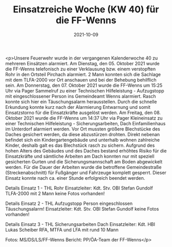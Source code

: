 #+TITLE: Einsatzreiche Woche (KW 40) für die FF-Wenns
#+DATE: 2021-10-09
#+FACEBOOK_URL: https://facebook.com/ffwenns/posts/6333898423351896

<p>Unsere Feuerwehr wurde in der vergangenen Kalenderwoche 40 zu mehreren Einsätzen alarmiert.
Am Dienstag, den 05. Oktober 2021 wurde die FF-Wenns telefonisch zu einer Verklausung bzw. einem verstopften Rohr in den Ortsteil Pirchach alarmiert.
2 Mann konnten sich die Sachlage mit dem TLFA-2000 vor Ort anschauen und bei der Behebung behilflich sein.
Am Donnerstag, den 07. Oktober 2021 wurde die FF-Wenns um 15:25 Uhr via Pager Sammelruf zu einer Technischen Hilfeleistung - Aufzugstopp mit eingeschlossener Person ins Gemeindeamt
Wenns alarmiert. Rasch konnte sich hier ein Täuschungsalarm herausstellen. Durch die schnelle Erkundung konnte kurz nach der Alarmierung Entwarnung und somit Einsatzstorno für die Einsatzkräfte ausgelöst werden.
Am Freitag, den 08. Oktober 2021 wurde die FF-Wenns um 14:37 Uhr via Pager Kleineinsatz zu einer Technischen Hilfeleistung - Sicherungsarbeiten, Dach Einfamilienhaus
im Unterdorf alarmiert werden. Vor Ort mussten größere Blechstücke des Daches gesichert werden, da diese abzustürzen drohten. Direkt nebenan befindet sich ein Kindergartengebäude
und unterhalb wohnen zahlreiche Kinder, deshalb galt es das Blechstück rasch zu sichern. 
Aufgrund des hohen Alters des Gebäudes und des Daches bestand erhöhtes Risiko für die Einsatzkräfte und sämtliche Arbeiten am Dach konnten nur mit speziell gesicherten Gurten und die Sicherungsmannschaft am Boden abgewickelt werden.
Für die Dauer der Arbeiten wurde die betroffene Gemeindestraße (Streckenabschnitt) für Fußgänger und Fahrzeuge komplett gesperrt.
Dieser Einsatz konnte nach ca. einer Stunde erfolgreich beendet werden. 

Details Einsatz 1 - THL Rohr
Einsatzleiter: Kdt. Stv. OBI Stefan Gundolf
TLFA-2000 mit 2 Mann
keine Fotos vorhanden!

Details Einsatz 2 - THL Aufzugstopp Person eingeschlossen
Täuschungsalarm!
Einsatzleiter: Kdt. Stv. OBI Stefan Gundolf
keine Fotos vorhanden!

Details Einsatz 3 - THL Sicherungsarbeiten Dach
Einsatzleiter: Kdt. HBI Lukas Scheiber
RFA, MTFA und LFA mit rund 10 Mann

Fotos: MS/DS/LS/FF-Wenns
Bericht: PP/ÖA-Team der FF-Wenns</p>
